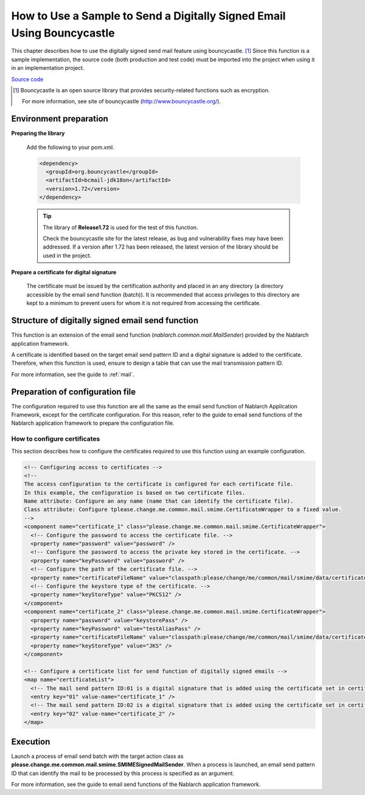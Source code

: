 .. _bouncycastle_mail_sample:

How to Use a Sample to Send a Digitally Signed Email Using Bouncycastle
============================================================================

This chapter describes how to use the digitally signed send mail feature using bouncycastle. [#bouncy]_
Since this function is a sample implementation, the source code (both production and test code) must be imported into the project when using it in an implementation project.

`Source code <https://github.com/nablarch/nablarch-smime-integration>`_ 

.. [#bouncy]
  Bouncycastle is an open source library that provides security-related functions such as encryption.

  For more information, see site of bouncycastle (\ `http://www.bouncycastle.org/ <http://www.bouncycastle.org/>`_\ ).


Environment preparation
-----------------------

**Preparing the library**

 Add the following to your pom.xml.

 .. code-block:: xml

   <dependency>
     <groupId>org.bouncycastle</groupId>
     <artifactId>bcmail-jdk18on</artifactId>
     <version>1.72</version>
   </dependency>

 .. tip::

   The library of **Release1.72** is used for the test of this function.

   Check the bouncycastle site for the latest release, as bug and vulnerability fixes may have been addressed.
   If a version after 1.72 has been released, the latest version of the library should be used in the project.

**Prepare a certificate for digital signature**

 The certificate must be issued by the certification authority and placed in an any directory (a directory accessible by the email send function (batch)).
 It is recommended that access privileges to this directory are kept to a minimum to prevent users for whom it is not required from accessing the certificate.

Structure of digitally signed email send function
--------------------------------------------------
This function is an extension of the email send function (\ *nablarch.common.mail.MailSender*\ ) provided by the Nablarch application framework.

A certificate is identified based on the target email send pattern ID and a digital signature is added to the certificate.
Therefore, when this function is used, ensure to design a table that can use the mail transmission pattern ID.

For more information, see the guide to :ref:`mail`.


Preparation of configuration file
----------------------------------
The configuration required to use this function are all the same as the email send function of Nablarch Application Framework, except for the certificate configuration.
For this reason, refer to the guide to email send functions of the Nablarch application framework to prepare the configuration file.

How to configure certificates
^^^^^^^^^^^^^^^^^^^^^^^^^^^^^^
This section describes how to configure the certificates required to use this function using an example configuration.

.. code-block:: xml

  <!-- Configuring access to certificates -->
  <!--
  The access configuration to the certificate is configured for each certificate file.
  In this example, the configuration is based on two certificate files.
  Name attribute: Configure an any name (name that can identify the certificate file).
  Class attribute: Configure tplease.change.me.common.mail.smime.CertificateWrapper to a fixed value.
  -->
  <component name="certificate_1" class="please.change.me.common.mail.smime.CertificateWrapper">
    <!-- Configure the password to access the certificate file. -->
    <property name="password" value="password" />
    <!-- Configure the password to access the private key stored in the certificate. -->
    <property name="keyPassword" value="password" />
    <!-- Configure the path of the certificate file. -->
    <property name="certificateFileName" value="classpath:please/change/me/common/mail/smime/data/certificate_1.p12" />
    <!-- Configure the keystore type of the certificate. -->
    <property name="keyStoreType" value="PKCS12" />
  </component>
  <component name="certificate_2" class="please.change.me.common.mail.smime.CertificateWrapper">
    <property name="password" value="keystorePass" />
    <property name="keyPassword" value="testAliasPass" />
    <property name="certificateFileName" value="classpath:please/change/me/common/mail/smime/data/certificate_2.p12" />
    <property name="keyStoreType" value="JKS" />
  </component>

  <!-- Configure a certificate list for send function of digitally signed emails -->
  <map name="certificateList">
    <!-- The mail send pattern ID:01 is a digital signature that is added using the certificate set in certificate_1. -->
    <entry key="01" value-name="certificate_1" />
    <!-- The mail send pattern ID:02 is a digital signature that is added using the certificate set in certificate_2. -->
    <entry key="02" value-name="certificate_2" />
  </map>

Execution
------------------
Launch a process of email send batch with the target action class as **please.change.me.common.mail.smime.SMIMESignedMailSender**.
When a process is launched, an email send pattern ID that can identify the mail to be processed by this process is specified as an argument.

For more information, see the guide to email send functions of the Nablarch application framework.

